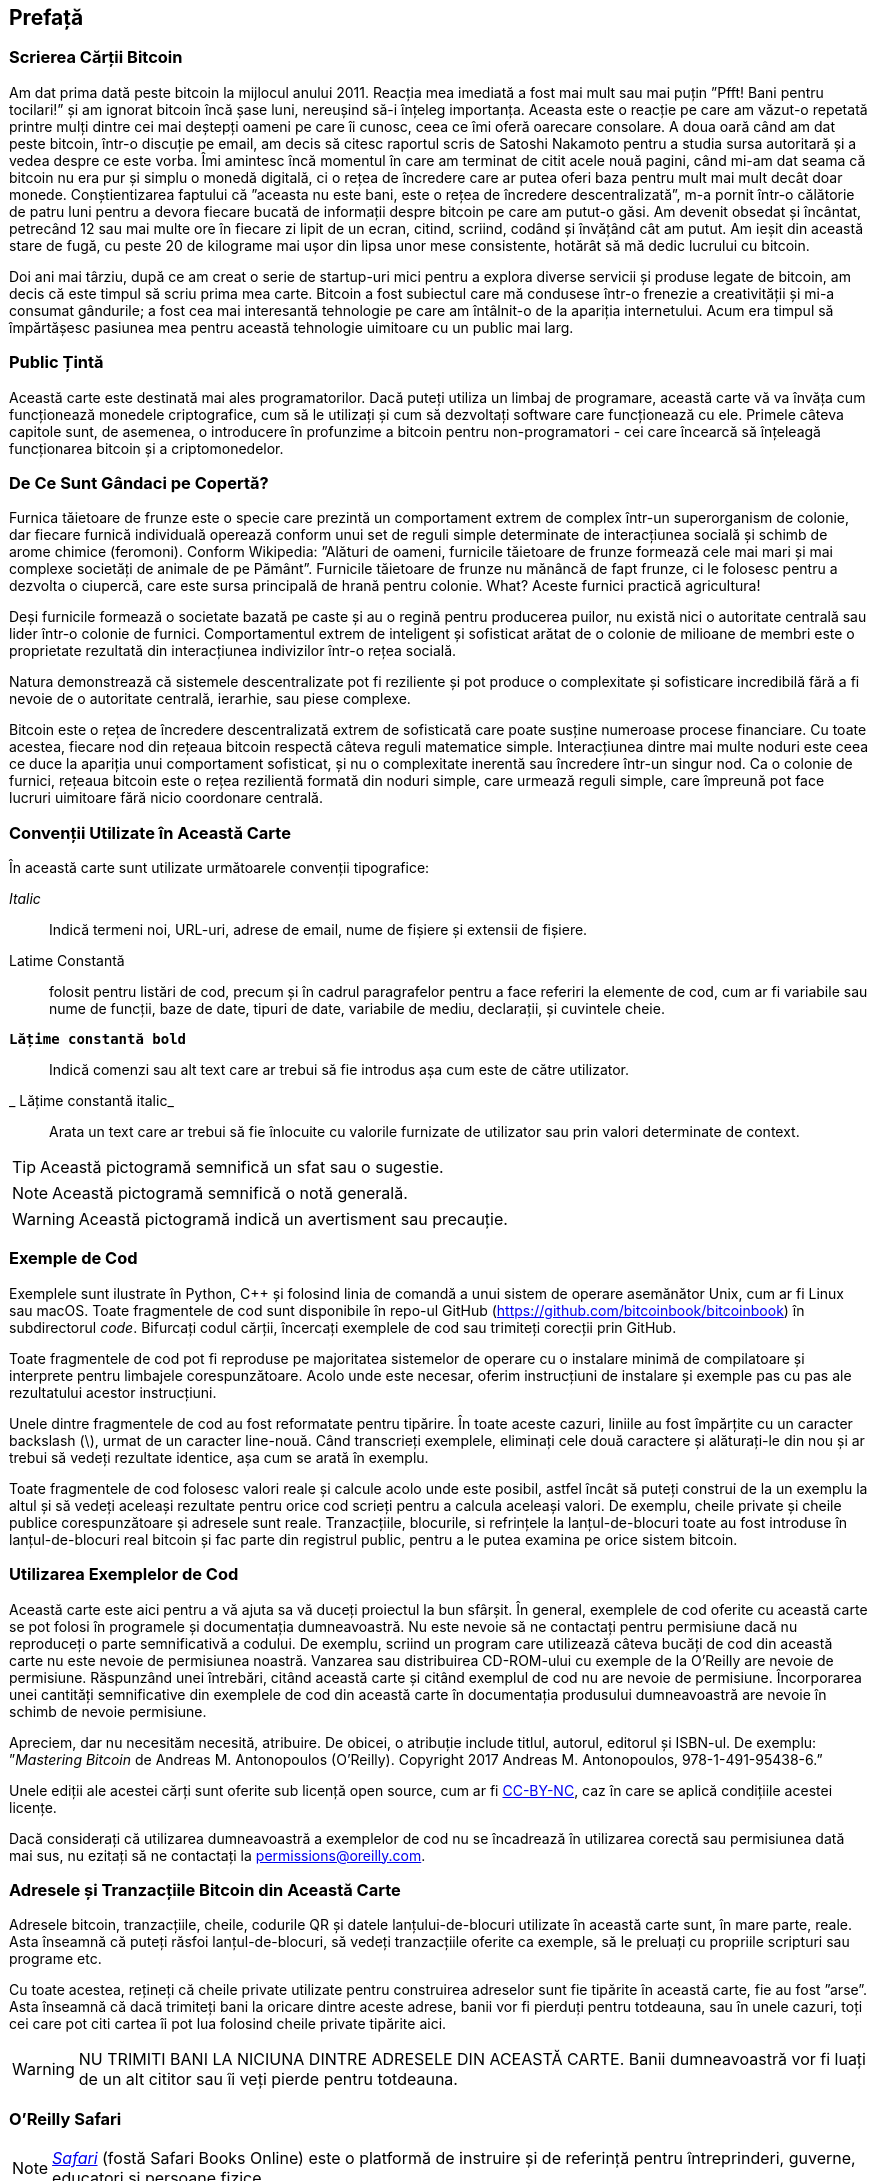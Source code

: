 [preface]
== Prefață

=== Scrierea Cărții Bitcoin

((("bitcoin", "beneficii ale", id="BCbasicbenefits0")))((("sisteme descentralizate", "bitcoin ca")))Am dat prima dată peste bitcoin la mijlocul anului 2011. Reacția mea imediată a fost mai mult sau mai puțin ”Pfft! Bani pentru tocilari!” și am ignorat bitcoin încă șase luni, nereușind să-i înțeleg importanța. Aceasta este o reacție pe care am văzut-o repetată printre mulți dintre cei mai deștepți oameni pe care îi cunosc, ceea ce îmi oferă oarecare consolare. A doua oară când am dat peste bitcoin, într-o discuție pe email, am decis să citesc raportul scris de Satoshi Nakamoto pentru a studia sursa autoritară și a vedea despre ce este vorba. (((”monede digitale”, ”bitcoin vs. altele”)))Îmi amintesc încă momentul în care am terminat de citit acele nouă pagini, când mi-am dat seama că bitcoin nu era pur și simplu o monedă digitală, ci o rețea de încredere care ar putea oferi baza pentru mult mai mult decât doar monede. Conștientizarea faptului că ”aceasta nu este bani, este o rețea de încredere descentralizată”, m-a pornit într-o călătorie de patru luni pentru a devora fiecare bucată de informații despre bitcoin pe care am putut-o găsi. Am devenit obsedat și încântat, petrecând 12 sau mai multe ore în fiecare zi lipit de un ecran, citind, scriind, codând și învățând cât am putut. Am ieșit din această stare de fugă, cu peste 20 de kilograme mai ușor din lipsa unor mese consistente, hotărât să mă dedic lucrului cu bitcoin.

Doi ani mai târziu, după ce am creat o serie de startup-uri mici pentru a explora diverse servicii și produse legate de bitcoin, am decis că este timpul să scriu prima mea carte. Bitcoin a fost subiectul care mă condusese într-o frenezie a creativității și mi-a consumat gândurile; a fost cea mai interesantă tehnologie pe care am întâlnit-o de la apariția internetului. Acum era timpul să împărtășesc pasiunea mea pentru această tehnologie uimitoare cu un public mai larg.

=== Public Țintă

(((”public țintă”)))Această carte este destinată mai ales programatorilor. Dacă puteți utiliza un limbaj de programare, această carte vă va învăța cum funcționează monedele criptografice, cum să le utilizați și cum să dezvoltați software care funcționează cu ele. Primele câteva capitole sunt, de asemenea, o introducere în profunzime a bitcoin pentru non-programatori - cei care încearcă să înțeleagă funcționarea bitcoin și a criptomonedelor.

=== De Ce Sunt Gândaci pe Copertă?

(((”sisteme descentralizate”, ”în natură”)))Furnica tăietoare de frunze este o specie care prezintă un comportament extrem de complex într-un superorganism de colonie, dar fiecare furnică individuală operează conform unui set de reguli simple determinate de interacțiunea socială și schimb de arome chimice (feromoni). Conform Wikipedia: ”Alături de oameni, furnicile tăietoare de frunze formează cele mai mari și mai complexe societăți de animale de pe Pământ”. Furnicile tăietoare de frunze nu mănâncă de fapt frunze, ci le folosesc pentru a dezvolta o ciupercă, care este sursa principală de hrană pentru colonie. What? Aceste furnici practică agricultura!

Deși furnicile formează o societate bazată pe caste și au o regină pentru producerea puilor, nu există nici o autoritate centrală sau lider într-o colonie de furnici. Comportamentul extrem de inteligent și sofisticat arătat de o colonie de milioane de membri este o proprietate rezultată din interacțiunea indivizilor într-o rețea socială.

Natura demonstrează că sistemele descentralizate pot fi reziliente și pot produce o complexitate și sofisticare incredibilă fără a fi nevoie de o autoritate centrală, ierarhie, sau piese complexe.

(((”sisteme descentralizate”, ”beneficii”)))Bitcoin este o rețea de încredere descentralizată extrem de sofisticată care poate susține numeroase procese financiare. Cu toate acestea, fiecare nod din rețeaua bitcoin respectă câteva reguli matematice simple. Interacțiunea dintre mai multe noduri este ceea ce duce la apariția unui comportament sofisticat, și nu o complexitate inerentă sau încredere într-un singur nod. Ca o colonie de furnici, rețeaua bitcoin este o rețea rezilientă formată din noduri simple, care urmează reguli simple, care împreună pot face lucruri uimitoare fără nicio coordonare centrală.((("", startref="BCbasicbenefits0")))

=== Convenții Utilizate în Această Carte

((("convenții tipografice")))În această carte sunt utilizate următoarele convenții tipografice:

_Italic_:: Indică termeni noi, URL-uri, adrese de email, nume de fișiere și extensii de fișiere.

+Latime Constantă+:: folosit pentru listări de cod, precum și în cadrul paragrafelor pentru a face referiri la elemente de cod, cum ar fi variabile sau nume de funcții, baze de date, tipuri de date, variabile de mediu, declarații, și cuvintele cheie.

** `Lățime constantă bold`**:: Indică comenzi sau alt text care ar trebui să fie introdus așa cum este de către utilizator.

_ ++Lățime constantă italic++_:: Arata un text care ar trebui să fie înlocuite cu valorile furnizate de utilizator sau prin valori determinate de context.


[TIP]
====
Această pictogramă semnifică un sfat sau o sugestie.
====

[NOTE]
====
Această pictogramă semnifică o notă generală.
====

[WARNING]
====
Această pictogramă indică un avertisment sau precauție.
====

=== Exemple de Cod

((("exemple de cod, obținerea și utilizarea", id="codeuse00")))Exemplele sunt ilustrate în Python, C++ și folosind linia de comandă a unui sistem de operare asemănător Unix, cum ar fi Linux sau macOS. Toate fragmentele de cod sunt disponibile în repo-ul GitHub (https://github.com/bitcoinbook/bitcoinbook[https://github.com/bitcoinbook/bitcoinbook]) în subdirectorul _code_. Bifurcați codul cărții, încercați exemplele de cod sau trimiteți corecții prin GitHub.

Toate fragmentele de cod pot fi reproduse pe majoritatea sistemelor de operare cu o instalare minimă de compilatoare și interprete pentru limbajele corespunzătoare. Acolo unde este necesar, oferim instrucțiuni de instalare și exemple pas cu pas ale rezultatului acestor instrucțiuni.

Unele dintre fragmentele de cod  au fost reformatate pentru tipărire. În toate aceste cazuri, liniile au fost împărțite cu un caracter backslash (\), urmat de un caracter line-nouă. Când transcrieți exemplele, eliminați cele două caractere și alăturați-le din nou și ar trebui să vedeți rezultate identice, așa cum se arată în exemplu.

Toate fragmentele de cod folosesc valori reale și calcule acolo unde este posibil, astfel încât să puteți construi de la un exemplu la altul și să vedeți aceleași rezultate pentru orice cod scrieți pentru a calcula aceleași valori. De exemplu, cheile private și cheile publice corespunzătoare și adresele sunt reale. Tranzacțiile, blocurile, si refrințele la lanțul-de-blocuri toate au fost introduse în lanțul-de-blocuri real bitcoin și fac parte din registrul public, pentru a le putea examina pe orice sistem bitcoin.

=== Utilizarea Exemplelor de Cod

Această carte este aici pentru a vă ajuta sa vă duceți proiectul la bun sfârșit. În general, exemplele de cod oferite cu această carte se pot folosi în programele și documentația dumneavoastră. Nu este nevoie să ne contactați pentru permisiune dacă nu reproduceți o parte semnificativă a codului. De exemplu, scriind un program care utilizează câteva bucăți de cod din această carte nu este nevoie de permisiunea noastră. Vanzarea sau distribuirea CD-ROM-ului cu exemple de la O'Reilly are nevoie de permisiune. Răspunzând unei întrebări, citând această carte și citând exemplul de cod nu are nevoie de permisiune. Încorporarea unei cantități semnificative din exemplele de cod din această carte în documentația produsului dumneavoastră are nevoie în schimb de nevoie permisiune.

((("atribuție")))Apreciem, dar nu necesităm necesită, atribuire. De obicei, o atribuție include titlul, autorul, editorul și ISBN-ul. De exemplu: ”_Mastering Bitcoin_ de Andreas M. Antonopoulos (O’Reilly). Copyright 2017 Andreas M. Antonopoulos, 978-1-491-95438-6.”

(((”licențe open source”)))Unele ediții ale acestei cărți sunt oferite sub licență open source, cum ar fi https://creativecommons.org/licenses/by-nc/4.0/[CC-BY-NC], caz în care se aplică condițiile acestei licențe.

Dacă considerați că utilizarea dumneavoastră a exemplelor de cod nu se încadrează în utilizarea corectă sau permisiunea dată mai sus, nu ezitați să ne contactați la pass:[<a href="mailto:permissions@oreilly.com">permissions@oreilly.com</a>].

=== Adresele și Tranzacțiile Bitcoin din Această Carte

((("începere", "avertismente și precauții")))((("avertismente și precauții", "evitați să trimiteți bani adreselor care apar în carte")))((("chei și adrese", "avertismente și precauții")))((("tranzacții", "avertismente și precauții")))((("aplicații blockchain", "avertismente și precauții")))((("coduri QR", "avertismente și precauții")))Adresele bitcoin, tranzacțiile, cheile, codurile QR și datele lanțului-de-blocuri utilizate în această carte sunt, în mare parte, reale. Asta înseamnă că puteți răsfoi lanțul-de-blocuri, să vedeți tranzacțiile oferite ca exemple, să le preluați cu propriile scripturi sau programe etc.

Cu toate acestea, rețineți că cheile private utilizate pentru construirea adreselor sunt fie tipărite în această carte, fie au fost ”arse”. Asta înseamnă că dacă trimiteți bani la oricare dintre aceste adrese, banii vor fi pierduți pentru totdeauna, sau în unele cazuri, toți cei care pot citi cartea îi pot lua folosind cheile private tipărite aici.

[WARNING]
====
NU TRIMITI BANI LA NICIUNA DINTRE ADRESELE DIN ACEASTĂ CARTE. Banii dumneavoastră vor fi luați de un alt cititor sau îi veți pierde pentru totdeauna.((("", startref="codeuse00")))
====

=== O'Reilly Safari

[rol = "safarienabled"]
[NOTE]
====
pass:[<a href="http://oreilly.com/safari" class="orm:hideurl"><em class="hyperlink">Safari</em></a>] (fostă Safari Books Online) este o platformă de instruire și de referință  pentru întreprinderi, guverne, educatori și persoane fizice.
====

Membrii au acces la mii de cărți, videoclipuri de instruire, căi de învățare, tutoriale interactive și playlists-uri întreținute de la peste 250 de editori, printre care O’Reilly Media, Harvard Business Review, Prentice Hall Professional, Addison-Wesley Professional, Microsoft Press, Sams, Que , Peachpit Press, Adobe, Focal Press, Cisco Press, John Wiley &amp; Sons, Syngress, Morgan Kaufmann, IBM Redbooks, Packt, Adobe Press, FT Press, Apress, Manning, New Riders, McGraw-Hill, Jones &amp; Bartlett și Curs Tehnologie, printre altele.

Pentru mai multe informații, vă rugăm să vizitați pass:[<a href="http://oreilly.com/safari" class="orm:hideurl"><em>http://oreilly.com/safari</em></a>].

=== Cum să Ne Contactați

((("comentarii și întrebări")))((("informații de contact")))Vă rugăm să adresați editorului comentarii și întrebări referitoare la această carte:

++++
<ul class="simplelist">
  <li>O’Reilly Media, Inc.</li>
  <li>1005 Gravenstein Highway North</li>
  <li>Sebastopol, CA 95472</li>
  <li>800-998-9938 (in the United States or Canada)</li>
  <li>707-829-0515 (international or local)</li>
  <li>707-829-0104 (fax)</li>
</ul>
++++

Pentru a comenta sau a pune întrebări tehnice despre această carte, trimiteți un e-mail la pass:[<a class="email" href="mailto:bookquestions@oreilly.com"><em>bookquestions@oreilly.com</em></a>].

Pentru mai multe informații despre cărțile noastre, cursuri, conferințe, și știri, vizitați site-ul nostru la link:$$http://www.oreilly.com$$[].

Ne puteți găsi pe Facebook: link:$$http://facebook.com/oreilly$$[]

Urmăriți-ne pe Twitter: link:$$http://twitter.com/oreillymedia$$[]

Urmariti-ne pe YouTube: link:$$http://www.youtube.com/oreillymedia$$[]

[role="pagebreak-before"]
=== Contactarea Autorului

Mă puteți contacta, Andreas M. Antonopoulos, pe site-ul meu personal:
link:$$https://antonopoulos.com/$$[]

Informații despre _Mastering Bitcoin_, precum și Ediția Open și traduceri sunt disponibile pe:
link:$$https://bitcoinbook.info/$$[]

Urmăriți-mă pe Facebook:
link:$$https://facebook.com/AndreasMAntonopoulos$$[]

Urmăriți-mă pe Twitter:
link:$$https://twitter.com/aantonop$$[]

Urmăriți-mă pe Linkedin:
link:$$https://linkedin.com/company/aantonop$$[]

Mulțumesc tuturor patronilor mei care îmi susțin munca prin donații lunare. Puteți să urmăriți pagina Patreon aici:
link:$$https://patreon.com/aantonop$$[]

=== Mulțumiri

((("mulțumiri", id="acknowledge0")))Această carte reprezintă eforturile și contribuțiile multor persoane. Sunt recunoscător pentru tot ajutorul pe care l-am primit de la prieteni, colegi și chiar persoane complet necunoscute, care mi s-au alăturat în acest efort de a scrie această carte tehnică despre criptomonede și bitcoin.

Este imposibil să se facă o distincție între tehnologia bitcoin și comunitatea bitcoin, iar această carte este la fel de mult un produs al comunității cât și o carte despre tehnologie. Munca mea la această carte a fost încurajată, aclamată, susținută și răsplătită de către întreaga comunitate bitcoin încă de la început și până la sfârșit. Mai mult decât orice, această carte mi-a permis să fac parte dintr-o comunitate minunată timp de doi ani și nu pot mulțumi îndeajuns pentru acceptarea mea în această comunitate. Sunt prea multe persoane pentru a menționa numele acestora individual, oameni pe care i-am întâlnit la conferințe, evenimente, seminarii, meetups, întâlniri cu pizza, și adunări private mici, precum si mai mulți sunt cei care au comunicat cu mine pe Twitter, pe Reddit, pe bitcointalk.org, și pe GitHub și care au avut un impact asupra acestei cărți. Fiecare idee, analogie, întrebare, răspuns, și explicație pe care le veți găsi în această carte au fost la un moment dat inspirate, testate, sau îmbunătățite prin interacțiunile mele cu comunitatea. Vă mulțumesc tuturor pentru sprijinul acordat; fără voi această carte nu s-ar fi întâmplat. Sunt pentru totdeauna recunoscător.

Călătoria spre a deveni autor începe cu mult înainte de prima carte, desigur. Prima mea limbă (și școala) a fost limba greacă, așa că a trebuit să urmez un curs de redactare în limba engleze în primul meu an de universitate. Îi datorez mulțumiri Dianei Kordas, profesoara mea de scriere engleză, care m-a ajutat să îmi construiesc încredere și abilități în acel an. Mai târziu, ca profesionist, mi-am dezvoltat abilitățile de scriere tehnică pe tema centrelor de date, scriind pentru revista _Network World_. Îi datorez mulțumiri lui John Dix și John Gallant, care mi-au oferit primul meu post de scriitor în calitate de columnist la _Network World_ și editorului meu Michael Cooney și colegei mele Johna Till Johnson, care au editat coloanele mele și le-au făcut potrivite pentru publicare. Scrierea a 500 de cuvinte pe săptămână timp de patru ani mi-a oferit suficientă experiență pentru a avea în vedere în cele din urmă să devin autor.

Mulțumesc și celor care m-au susținut când am trimis propunerea mea de carte lui  O'Reilly, oferind referințe și revizuind propunerea. Mai exact, mulțumiri lui John Gallant, Gregory Ness, Richard Stiennon, Joel Snyder, Adam B. Levine, Sandra Gittlen, John Dix, Johna Till Johnson, Roger Ver și Jon Matonis. Mulțumiri speciale lui Richard Kagan și Tymon Mattoszko, care au examinat versiunile anterioare ale propunerii și lui Matthew Taylor, care a copi-editat propunerea.

Mulțumesc lui Cricket Liu, autorul titlului  O'Reilly, _DNS și BIND_, care m-a prezentat la  O'Reilly,. Mulțumesc și lui Michael Loukides și Allyson MacDonald la  O'Reilly, care au lucrat luni întregi pentru a ajuta ca această carte să existe. Allyson a avut mai multă răbdare când au lipsit termenele și livrările au întârziat pe măsură ce viața a intervenit în programul nostru planificat. Pentru a doua ediție, îi mulțumesc lui Timothy McGovern pentru ghidarea procesului, lui Kim Cofer pentru editarea cu răbdare și Rebecca Panzer pentru ilustrarea multor diagrame noi.

Primele câteva proiecte ale primelor capitole au fost cele mai grele, deoarece bitcoin este un subiect dificil de dezvăluit. De fiecare dată când am tras un fir al tehnologiei bitcoin, a trebuit să mă ocup de toate. M-am blocat în repetate rânduri și un pic deznădăjduit, în timp ce m-am străduit să fac subiectul ușor de înțeles și să creez o narațiune în jurul unui subiect tehnic atât de dens. În cele din urmă, am decis să spun povestea bitcoin prin poveștile oamenilor care folosesc bitcoin, iar întreaga carte a devenit mult mai ușor de scris. Datorez prietenului și mentorului meu, Richard Kagan, care m-a ajutat să deslușesc povestea și să trec peste momentele de blocare a scriitorului. Îi mulțumesc Pamelei Morgan, care a examinat proiectele anterioare ale fiecărui capitol din prima și a doua ediție a cărții și a pus întrebările grele pentru a le îmbunătăți. De asemenea, mulțumesc dezvoltatorilor grupului Meetup din San Francisco Bitcoin Developers Meetup, precum și Taariq Lewis și Denise Terry pentru a ajutorul la testarea materialului timpuriu. Mulțumesc și lui Andrew Naugler pentru design infografic.

În timpul scrierii cărții, am pus la dispoziție proiecte timpurii pe GitHub și am invitat comentarii publice. Mai mult de o sută de comentarii, sugestii, corecții și contribuții au fost transmise ca răspuns. Aceste contribuții sunt recunoscute în mod explicit, cu mulțumirile mele, în <<github_contrib>>. Mai ales, mulțumirile mele sincere redactorilor voluntari GitHub Ming T. Nguyen (ediția I) și Will Binns (ediția a II-a), care au lucrat neobosit pentru a curata, gestiona și rezolva Pull Request-urile, a emite rapoarte și a efectua corecții de erori pe GitHub.

Odată ce cartea a fost redactată, acesta a trecut prin mai multe runde de revizuiri tehnice. Mulțumesc lui Cricket Liu și Lorne Lantz pentru revizuirea lor aprofundată, comentarii și pentru sprijin.

Mai mulți dezvoltatori bitcoin au contribuit cu mostre de cod, recenzii, comentarii și încurăjari. Mulțumesc lui Amir Taaki și Eric Voskuil, de exemplu, fragmente de cod și multe comentarii grozave; Chris Kleeschulte pentru contribuția la apendixul Bitcore; Vitalik Buterin și Richard Kiss pentru ajutor la codul pentru calulul eliptic și pentru cod; Gavin Andresen pentru corecturi, comentarii și încurajare; Michalis Kargakis pentru comentarii, contribuții și notările btcd; și Robin Inge pentru trimiterea de errata îmbunătățind cea de-a doua ediție de tipar. În cea de-a doua ediție, am primit din nou mult ajutor de la mulți dezvoltatori Bitcoin Core, inclusiv Eric Lombrozo care a demistificat Martorul Segregat, Luke Dashjr care a ajutat la îmbunătățirea capitolului privind tranzacțiile, Johnson Lau care a revizuit Martorul Segregat și alte capitole și multe altele. Îi datorez mulțumiri lui Joseph Poon, Tadge Dryja și Olaoluwa Osuntokun, care au explicat Lightning Network, mi-au revizuit scrisul și mi-au răspuns întrebărilor când am rămas blocat.

Datorez dragostea mea pentru cuvinte și cărți mamei mele, Theresa, care m-a crescut într-o casă cu cărți captușind fiecare perete. Mama mea mi-a cumparat de asemenea, primul meu calculator în 1982, în ciuda faptului că mă consider technofob. Tatăl meu, Menelaos, un inginer în construcții civile care tocmai a publicat prima sa carte la 80 de ani, a fost cel care m-a învățat gândirea logică și analitică și o iubire pentru știință și inginerie.

Vă mulțumesc tuturor că m-ați susținut pe parcursul acestei călătorii.
